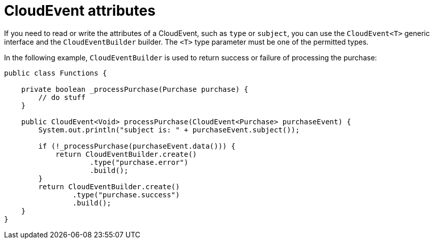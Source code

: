 // Module included in the following assemblies
//
// * serverless/functions/serverless-developing-quarkus-functions.adoc

:_content-type: CONCEPT
[id="serverless-quarkus-cloudevent-attributes_{context}"]
= CloudEvent attributes

If you need to read or write the attributes of a CloudEvent, such as `type` or `subject`, you can use the `CloudEvent<T>` generic interface and the `CloudEventBuilder` builder. The `<T>` type parameter must be one of the permitted types.

In the following example, `CloudEventBuilder` is used to return success or failure of processing the purchase:

[source,java]
----
public class Functions {

    private boolean _processPurchase(Purchase purchase) {
        // do stuff
    }

    public CloudEvent<Void> processPurchase(CloudEvent<Purchase> purchaseEvent) {
        System.out.println("subject is: " + purchaseEvent.subject());

        if (!_processPurchase(purchaseEvent.data())) {
            return CloudEventBuilder.create()
                    .type("purchase.error")
                    .build();
        }
        return CloudEventBuilder.create()
                .type("purchase.success")
                .build();
    }
}
----

